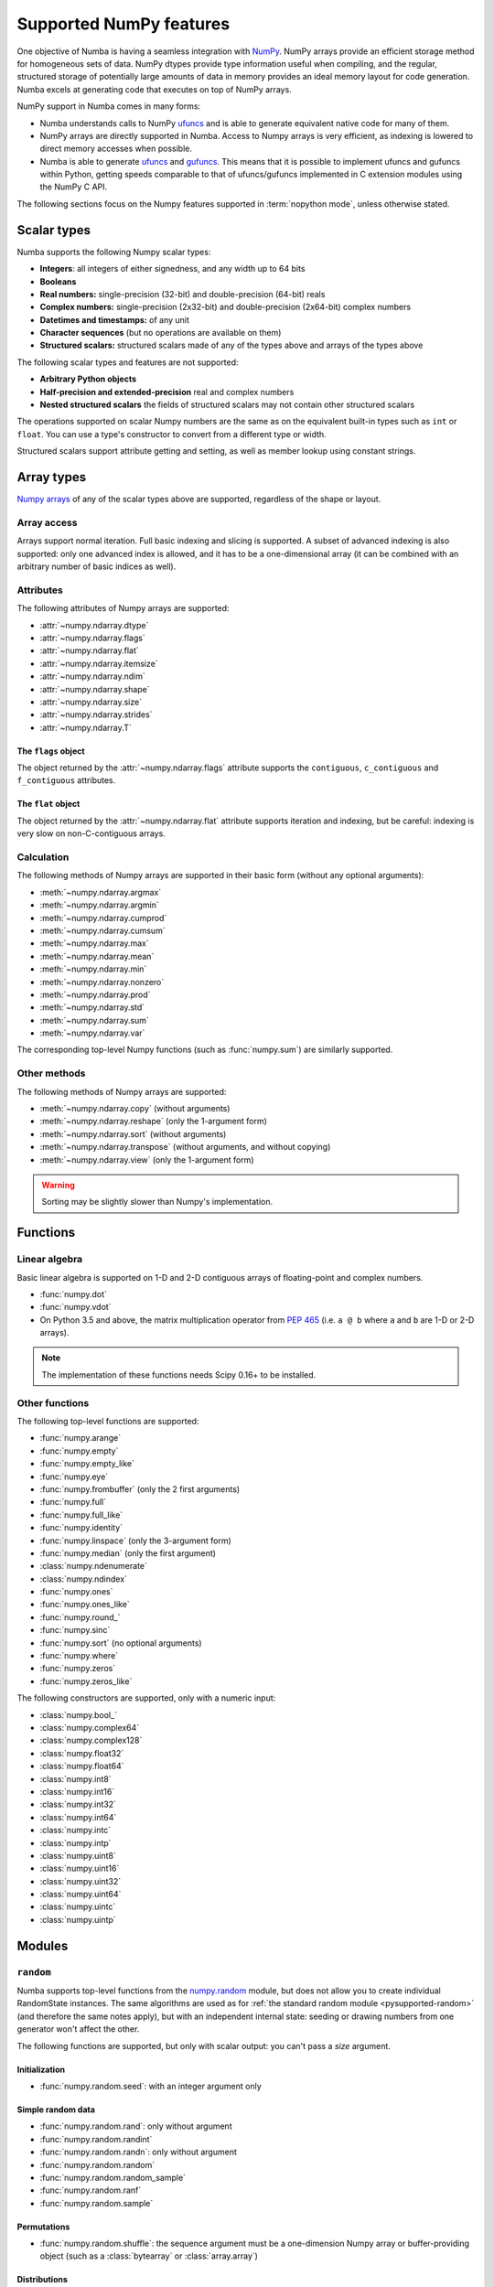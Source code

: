
========================
Supported NumPy features
========================

One objective of Numba is having a seamless integration with `NumPy`_.
NumPy arrays provide an efficient storage method for homogeneous sets of
data.  NumPy dtypes provide type information useful when compiling, and
the regular, structured storage of potentially large amounts of data
in memory provides an ideal memory layout for code generation.  Numba
excels at generating code that executes on top of NumPy arrays.

NumPy support in Numba comes in many forms:

* Numba understands calls to NumPy `ufuncs`_ and is able to generate
  equivalent native code for many of them.

* NumPy arrays are directly supported in Numba.  Access to Numpy arrays
  is very efficient, as indexing is lowered to direct memory accesses
  when possible.

* Numba is able to generate `ufuncs`_ and `gufuncs`_. This means that it
  is possible to implement ufuncs and gufuncs within Python, getting
  speeds comparable to that of ufuncs/gufuncs implemented in C extension
  modules using the NumPy C API.

.. _NumPy: http://www.numpy.org/
.. _ufuncs: http://docs.scipy.org/doc/numpy/reference/ufuncs.html
.. _gufuncs: http://docs.scipy.org/doc/numpy/reference/c-api.generalized-ufuncs.html

The following sections focus on the Numpy features supported in
:term:`nopython mode`, unless otherwise stated.


Scalar types
============

Numba supports the following Numpy scalar types:

* **Integers**: all integers of either signedness, and any width up to 64 bits
* **Booleans**
* **Real numbers:** single-precision (32-bit) and double-precision (64-bit) reals
* **Complex numbers:** single-precision (2x32-bit) and double-precision (2x64-bit) complex numbers
* **Datetimes and timestamps:** of any unit
* **Character sequences** (but no operations are available on them)
* **Structured scalars:** structured scalars made of any of the types above and arrays of the types above

The following scalar types and features are not supported:

* **Arbitrary Python objects**
* **Half-precision and extended-precision** real and complex numbers
* **Nested structured scalars** the fields of structured scalars may not contain other structured scalars

The operations supported on scalar Numpy numbers are the same as on the
equivalent built-in types such as ``int`` or ``float``.  You can use
a type's constructor to convert from a different type or width.

Structured scalars support attribute getting and setting, as well as
member lookup using constant strings.

.. seealso::
   `Numpy scalars <http://docs.scipy.org/doc/numpy/reference/arrays.scalars.html>`_
   reference.


Array types
===========

`Numpy arrays <http://docs.scipy.org/doc/numpy/reference/arrays.ndarray.html>`_
of any of the scalar types above are supported, regardless of the shape
or layout.

Array access
------------

Arrays support normal iteration.  Full basic indexing and slicing is
supported.  A subset of advanced indexing is also supported: only one
advanced index is allowed, and it has to be a one-dimensional array
(it can be combined with an arbitrary number of basic indices as well).

.. seealso::
   `Numpy indexing <http://docs.scipy.org/doc/numpy/reference/arrays.indexing.html>`_
   reference.

Attributes
----------

The following attributes of Numpy arrays are supported:

* :attr:`~numpy.ndarray.dtype`
* :attr:`~numpy.ndarray.flags`
* :attr:`~numpy.ndarray.flat`
* :attr:`~numpy.ndarray.itemsize`
* :attr:`~numpy.ndarray.ndim`
* :attr:`~numpy.ndarray.shape`
* :attr:`~numpy.ndarray.size`
* :attr:`~numpy.ndarray.strides`
* :attr:`~numpy.ndarray.T`

The ``flags`` object
''''''''''''''''''''

The object returned by the :attr:`~numpy.ndarray.flags` attribute supports
the ``contiguous``, ``c_contiguous`` and ``f_contiguous`` attributes.

The ``flat`` object
'''''''''''''''''''

The object returned by the :attr:`~numpy.ndarray.flat` attribute supports
iteration and indexing, but be careful: indexing is very slow on
non-C-contiguous arrays.

Calculation
-----------

The following methods of Numpy arrays are supported in their basic form
(without any optional arguments):

* :meth:`~numpy.ndarray.argmax`
* :meth:`~numpy.ndarray.argmin`
* :meth:`~numpy.ndarray.cumprod`
* :meth:`~numpy.ndarray.cumsum`
* :meth:`~numpy.ndarray.max`
* :meth:`~numpy.ndarray.mean`
* :meth:`~numpy.ndarray.min`
* :meth:`~numpy.ndarray.nonzero`
* :meth:`~numpy.ndarray.prod`
* :meth:`~numpy.ndarray.std`
* :meth:`~numpy.ndarray.sum`
* :meth:`~numpy.ndarray.var`

The corresponding top-level Numpy functions (such as :func:`numpy.sum`)
are similarly supported.

Other methods
-------------

The following methods of Numpy arrays are supported:

* :meth:`~numpy.ndarray.copy` (without arguments)
* :meth:`~numpy.ndarray.reshape` (only the 1-argument form)
* :meth:`~numpy.ndarray.sort` (without arguments)
* :meth:`~numpy.ndarray.transpose` (without arguments, and without copying)
* :meth:`~numpy.ndarray.view` (only the 1-argument form)

.. warning::
   Sorting may be slightly slower than Numpy's implementation.


Functions
=========

Linear algebra
--------------

Basic linear algebra is supported on 1-D and 2-D contiguous arrays of
floating-point and complex numbers.

* :func:`numpy.dot`
* :func:`numpy.vdot`
* On Python 3.5 and above, the matrix multiplication operator from
  :pep:`465` (i.e. ``a @ b`` where ``a`` and ``b`` are 1-D or 2-D arrays).

.. note::
   The implementation of these functions needs Scipy 0.16+ to be installed.

Other functions
---------------

The following top-level functions are supported:

* :func:`numpy.arange`
* :func:`numpy.empty`
* :func:`numpy.empty_like`
* :func:`numpy.eye`
* :func:`numpy.frombuffer` (only the 2 first arguments)
* :func:`numpy.full`
* :func:`numpy.full_like`
* :func:`numpy.identity`
* :func:`numpy.linspace` (only the 3-argument form)
* :func:`numpy.median` (only the first argument)
* :class:`numpy.ndenumerate`
* :class:`numpy.ndindex`
* :func:`numpy.ones`
* :func:`numpy.ones_like`
* :func:`numpy.round_`
* :func:`numpy.sinc`
* :func:`numpy.sort` (no optional arguments)
* :func:`numpy.where`
* :func:`numpy.zeros`
* :func:`numpy.zeros_like`

The following constructors are supported, only with a numeric input:

* :class:`numpy.bool_`
* :class:`numpy.complex64`
* :class:`numpy.complex128`
* :class:`numpy.float32`
* :class:`numpy.float64`
* :class:`numpy.int8`
* :class:`numpy.int16`
* :class:`numpy.int32`
* :class:`numpy.int64`
* :class:`numpy.intc`
* :class:`numpy.intp`
* :class:`numpy.uint8`
* :class:`numpy.uint16`
* :class:`numpy.uint32`
* :class:`numpy.uint64`
* :class:`numpy.uintc`
* :class:`numpy.uintp`


Modules
=======

.. _numpy-random:

``random``
----------

Numba supports top-level functions from the
`numpy.random <http://docs.scipy.org/doc/numpy/reference/routines.random.html>`_
module, but does not allow you to create individual RandomState instances.
The same algorithms are used as for :ref:`the standard
random module <pysupported-random>` (and therefore the same notes apply),
but with an independent internal state: seeding or drawing numbers from
one generator won't affect the other.

The following functions are supported, but only with scalar output: you can't
pass a *size* argument.

Initialization
''''''''''''''

* :func:`numpy.random.seed`: with an integer argument only

Simple random data
''''''''''''''''''

* :func:`numpy.random.rand`: only without argument
* :func:`numpy.random.randint`
* :func:`numpy.random.randn`: only without argument
* :func:`numpy.random.random`
* :func:`numpy.random.random_sample`
* :func:`numpy.random.ranf`
* :func:`numpy.random.sample`

Permutations
''''''''''''

* :func:`numpy.random.shuffle`: the sequence argument must be a one-dimension
  Numpy array or buffer-providing object (such as a :class:`bytearray`
  or :class:`array.array`)

Distributions
'''''''''''''

* :func:`numpy.random.beta`
* :func:`numpy.random.binomial`
* :func:`numpy.random.chisquare`
* :func:`numpy.random.exponential`
* :func:`numpy.random.f`
* :func:`numpy.random.gamma`
* :func:`numpy.random.geometric`
* :func:`numpy.random.gumbel`
* :func:`numpy.random.hypergeometric`
* :func:`numpy.random.laplace`
* :func:`numpy.random.logistic`
* :func:`numpy.random.lognormal`
* :func:`numpy.random.logseries`
* :func:`numpy.random.negative_binomial`
* :func:`numpy.random.normal`
* :func:`numpy.random.pareto`
* :func:`numpy.random.poisson`
* :func:`numpy.random.power`
* :func:`numpy.random.rayleigh`
* :func:`numpy.random.standard_cauchy`
* :func:`numpy.random.standard_exponential`
* :func:`numpy.random.standard_gamma`
* :func:`numpy.random.standard_normal`
* :func:`numpy.random.standard_t`
* :func:`numpy.random.triangular`
* :func:`numpy.random.uniform`
* :func:`numpy.random.vonmises`
* :func:`numpy.random.wald`
* :func:`numpy.random.weibull`
* :func:`numpy.random.zipf`

.. note::
   Calling :func:`numpy.random.seed` from non-Numba code (or from
   :term:`object mode` code) will seed the Numpy random generator, not the
   Numba random generator.

.. note::
   The generator is not thread-safe when :ref:`releasing the GIL <jit-nogil>`.

   Also, under Unix, if creating a child process using :func:`os.fork` or the
   :mod:`multiprocessing` module, the child's random generator will inherit
   the parent's state and will therefore produce the same sequence of
   numbers (except when using the "forkserver" start method under Python 3.4
   and later).


Standard ufuncs
===============

One objective of Numba is having all the
`standard ufuncs in NumPy <http://docs.scipy.org/doc/numpy/reference/ufuncs.html#available-ufuncs>`_
understood by Numba.  When a supported ufunc is found when compiling a
function, Numba maps the ufunc to equivalent native code.  This allows the
use of those ufuncs in Numba code that gets compiled in :term:`nopython mode`.

Limitations
-----------

Right now, only a selection of the standard ufuncs work in :term:`nopython mode`.
Following is a list of the different standard ufuncs that Numba is aware of,
sorted in the same way as in the NumPy documentation.


Math operations
---------------

==============  =============  ===============
    UFUNC                  MODE
--------------  ------------------------------
    name         object mode    nopython mode
==============  =============  ===============
 add                 Yes          Yes
 subtract            Yes          Yes
 multiply            Yes          Yes
 divide              Yes          Yes
 logaddexp           Yes          Yes
 logaddexp2          Yes          Yes
 true_divide         Yes          Yes
 floor_divide        Yes          Yes
 negative            Yes          Yes
 power               Yes          Yes
 remainder           Yes          Yes
 mod                 Yes          Yes
 fmod                Yes          Yes
 abs                 Yes          Yes
 absolute            Yes          Yes
 fabs                Yes          Yes
 rint                Yes          Yes
 sign                Yes          Yes
 conj                Yes          Yes
 exp                 Yes          Yes
 exp2                Yes          Yes
 log                 Yes          Yes
 log2                Yes          Yes
 log10               Yes          Yes
 expm1               Yes          Yes
 log1p               Yes          Yes
 sqrt                Yes          Yes
 square              Yes          Yes
 reciprocal          Yes          Yes
 conjugate           Yes          Yes
==============  =============  ===============


Trigonometric functions
-----------------------

==============  =============  ===============
    UFUNC                  MODE
--------------  ------------------------------
    name         object mode    nopython mode
==============  =============  ===============
 sin                 Yes          Yes
 cos                 Yes          Yes
 tan                 Yes          Yes
 arcsin              Yes          Yes
 arccos              Yes          Yes
 arctan              Yes          Yes
 arctan2             Yes          Yes
 hypot               Yes          Yes
 sinh                Yes          Yes
 cosh                Yes          Yes
 tanh                Yes          Yes
 arcsinh             Yes          Yes
 arccosh             Yes          Yes
 arctanh             Yes          Yes
 deg2rad             Yes          Yes
 rad2deg             Yes          Yes
 degrees             Yes          Yes
 radians             Yes          Yes
==============  =============  ===============


Bit-twiddling functions
-----------------------

==============  =============  ===============
    UFUNC                  MODE
--------------  ------------------------------
    name         object mode    nopython mode
==============  =============  ===============
 bitwise_and         Yes          Yes
 bitwise_or          Yes          Yes
 bitwise_xor         Yes          Yes
 bitwise_not         Yes          Yes
 invert              Yes          Yes
 left_shift          Yes          Yes
 right_shift         Yes          Yes
==============  =============  ===============


Comparison functions
--------------------

==============  =============  ===============
    UFUNC                  MODE
--------------  ------------------------------
    name         object mode    nopython mode
==============  =============  ===============
 greater             Yes          Yes
 greater_equal       Yes          Yes
 less                Yes          Yes
 less_equal          Yes          Yes
 not_equal           Yes          Yes
 equal               Yes          Yes
 logical_and         Yes          Yes
 logical_or          Yes          Yes
 logical_xor         Yes          Yes
 logical_not         Yes          Yes
 maximum             Yes          Yes
 minimum             Yes          Yes
 fmax                Yes          Yes
 fmin                Yes          Yes
==============  =============  ===============


Floating functions
------------------

==============  =============  ===============
    UFUNC                  MODE
--------------  ------------------------------
    name         object mode    nopython mode
==============  =============  ===============
 isfinite            Yes          Yes
 isinf               Yes          Yes
 isnan               Yes          Yes
 signbit             Yes          Yes
 copysign            Yes          Yes
 nextafter           Yes          Yes
 modf                Yes          No
 ldexp               Yes (*)      Yes
 frexp               Yes          No
 floor               Yes          Yes
 ceil                Yes          Yes
 trunc               Yes          Yes
 spacing             Yes          Yes
==============  =============  ===============

(\*) not supported on windows 32 bit
